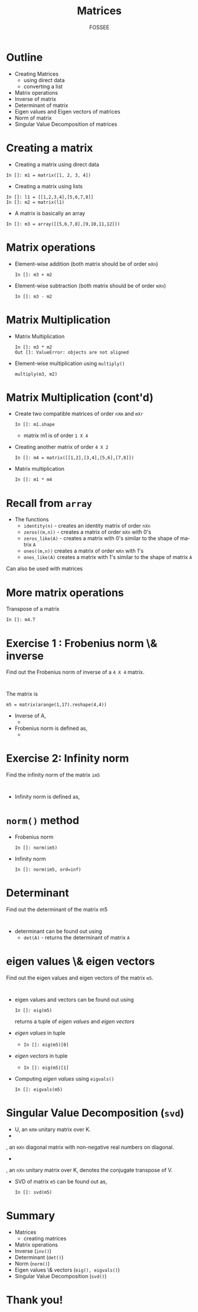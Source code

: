 #+LaTeX_CLASS: beamer
#+LaTeX_CLASS_OPTIONS: [presentation]
#+BEAMER_FRAME_LEVEL: 1

#+BEAMER_HEADER_EXTRA: \usetheme{Warsaw}\usecolortheme{default}\useoutertheme{infolines}\setbeamercovered{transparent}
#+COLUMNS: %45ITEM %10BEAMER_env(Env) %10BEAMER_envargs(Env Args) %4BEAMER_col(Col) %8BEAMER_extra(Extra)
#+PROPERTY: BEAMER_col_ALL 0.1 0.2 0.3 0.4 0.5 0.6 0.7 0.8 0.9 1.0 :ETC

#+LaTeX_CLASS: beamer
#+LaTeX_CLASS_OPTIONS: [presentation]

#+LaTeX_HEADER: \usepackage[english]{babel} \usepackage{ae,aecompl}
#+LaTeX_HEADER: \usepackage{mathpazo,courier,euler} \usepackage[scaled=.95]{helvet}

#+LaTeX_HEADER: \usepackage{listings}

#+LaTeX_HEADER:\lstset{language=Python, basicstyle=\ttfamily\bfseries,
#+LaTeX_HEADER:  commentstyle=\color{red}\itshape, stringstyle=\color{darkgreen},
#+LaTeX_HEADER:  showstringspaces=false, keywordstyle=\color{blue}\bfseries}

#+TITLE: Matrices
#+AUTHOR: FOSSEE
#+EMAIL:     
#+DATE:    

#+DESCRIPTION: 
#+KEYWORDS: 
#+LANGUAGE:  en
#+OPTIONS:   H:3 num:nil toc:nil \n:nil @:t ::t |:t ^:t -:t f:t *:t <:t
#+OPTIONS:   TeX:t LaTeX:nil skip:nil d:nil todo:nil pri:nil tags:not-in-toc

* Outline
  - Creating Matrices
    - using direct data
    - converting a list
  - Matrix operations
  - Inverse of matrix
  - Determinant of matrix
  - Eigen values and Eigen vectors of matrices
  - Norm of matrix
  - Singular Value Decomposition of matrices

* Creating a matrix
  - Creating a matrix using direct data
  : In []: m1 = matrix([1, 2, 3, 4])
  - Creating a matrix using lists
  : In []: l1 = [[1,2,3,4],[5,6,7,8]]
  : In []: m2 = matrix(l1)
  - A matrix is basically an array
  : In []: m3 = array([[5,6,7,8],[9,10,11,12]])

* Matrix operations
  - Element-wise addition (both matrix should be of order ~mXn~)
    : In []: m3 + m2
  - Element-wise subtraction (both matrix should be of order ~mXn~)
    : In []: m3 - m2
* Matrix Multiplication
  - Matrix Multiplication
    : In []: m3 * m2
    : Out []: ValueError: objects are not aligned
  - Element-wise multiplication using ~multiply()~
    : multiply(m3, m2)

* Matrix Multiplication (cont'd)
  - Create two compatible matrices of order ~nXm~ and ~mXr~
    : In []: m1.shape
    - matrix m1 is of order ~1 X 4~
  - Creating another matrix of order ~4 X 2~
    : In []: m4 = matrix([[1,2],[3,4],[5,6],[7,8]])
  - Matrix multiplication
    : In []: m1 * m4
* Recall from ~array~
  - The functions 
    - ~identity(n)~ - 
      creates an identity matrix of order ~nXn~
    - ~zeros((m,n))~ - 
      creates a matrix of order ~mXn~ with 0's
    - ~zeros_like(A)~ - 
      creates a matrix with 0's similar to the shape of matrix ~A~
    - ~ones((m,n))~
      creates a matrix of order ~mXn~ with 1's
    - ~ones_like(A)~
      creates a matrix with 1's similar to the shape of matrix ~A~
  Can also be used with matrices

* More matrix operations
  Transpose of a matrix
  : In []: m4.T
* Exercise 1 : Frobenius norm \& inverse
  Find out the Frobenius norm of inverse of a ~4 X 4~ matrix.
  : 
  The matrix is
  : m5 = matrix(arange(1,17).reshape(4,4))
  - Inverse of A, 
    - 
     #+begin_latex
       $A^{-1} = inv(A)$
     #+end_latex
  - Frobenius norm is defined as,
    - 
      #+begin_latex
        $||A||_F = [\sum_{i,j} abs(a_{i,j})^2]^{1/2}$
      #+end_latex

* Exercise 2: Infinity norm
  Find the infinity norm of the matrix ~im5~
  : 
  - Infinity norm is defined as,
    #+begin_latex
       $max([\sum_{i} abs(a_{i})^2])$
    #+end_latex
* ~norm()~ method
  - Frobenius norm
    : In []: norm(im5)
  - Infinity norm
    : In []: norm(im5, ord=inf)
* Determinant
  Find out the determinant of the matrix m5
  : 
  - determinant can be found out using
    - ~det(A)~ - returns the determinant of matrix ~A~
* eigen values \& eigen vectors
  Find out the eigen values and eigen vectors of the matrix ~m5~.
  : 
  - eigen values and vectors can be found out using
    : In []: eig(m5)
    returns a tuple of /eigen values/ and /eigen vectors/
  - /eigen values/ in tuple
    - ~In []: eig(m5)[0]~
  - /eigen vectors/ in tuple
    - ~In []: eig(m5)[1]~
  - Computing /eigen values/ using ~eigvals()~
    : In []: eigvals(m5)
* Singular Value Decomposition (~svd~)
  #+begin_latex
    $M = U \Sigma V^*$
  #+end_latex
    - U, an ~mXm~ unitary matrix over K.
    - 
      #+begin_latex
        $\Sigma$
      #+end_latex
	, an ~mXn~ diagonal matrix with non-negative real numbers on diagonal.
    - 
      #+begin_latex
        $V^*$
      #+end_latex
	, an ~nXn~ unitary matrix over K, denotes the conjugate transpose of V.
  - SVD of matrix ~m5~ can be found out as,
    : In []: svd(m5)
* Summary
  - Matrices
    - creating matrices
  - Matrix operations
  - Inverse (~inv()~)
  - Determinant (~det()~)
  - Norm (~norm()~)
  - Eigen values \& vectors (~eig(), eigvals()~)
  - Singular Value Decomposition (~svd()~)

* Thank you!
#+begin_latex
  \begin{block}{}
  \begin{center}
  This spoken tutorial has been produced by the
  \textcolor{blue}{FOSSEE} team, which is funded by the 
  \end{center}
  \begin{center}
    \textcolor{blue}{National Mission on Education through \\
      Information \& Communication Technology \\ 
      MHRD, Govt. of India}.
  \end{center}  
  \end{block}
#+end_latex

  
